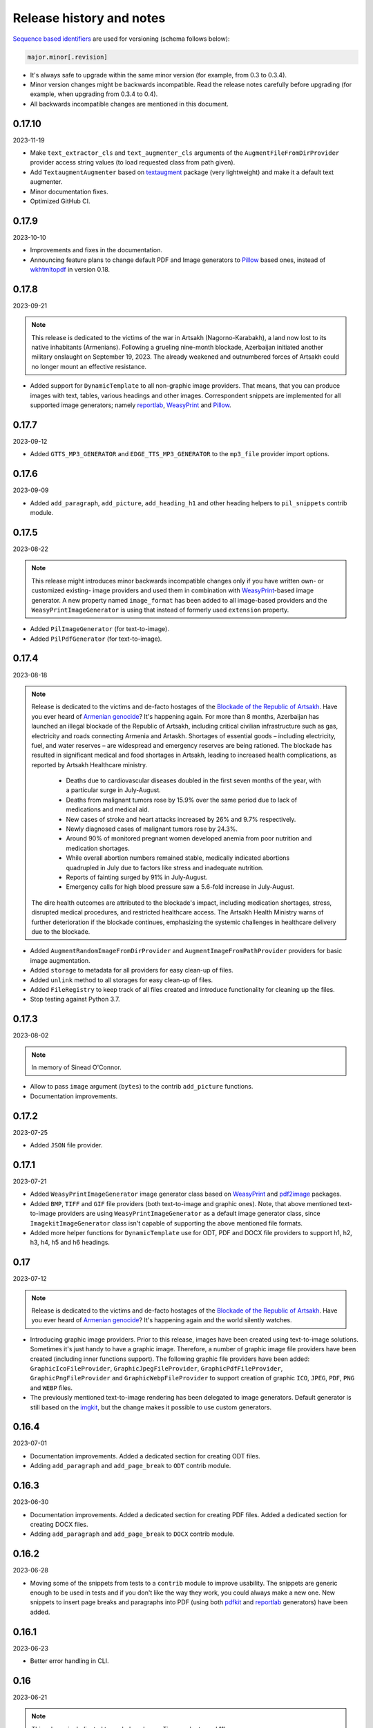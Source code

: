 Release history and notes
=========================
.. Internal references

.. _Armenian genocide: https://en.wikipedia.org/wiki/Armenian_genocide
.. _Blockade of the Republic of Artsakh: https://en.wikipedia.org/wiki/Blockade_of_the_Republic_of_Artsakh_(2022%E2%80%93present)
.. _Pillow: https://pypi.org/project/pillow/
.. _WeasyPrint: https://pypi.org/project/weasyprint/
.. _imgkit: https://pypi.org/project/imgkit/
.. _pdf2image: https://pypi.org/project/pdf2image/
.. _pdfkit: https://pypi.org/project/pdfkit/
.. _reportlab: https://pypi.org/project/reportlab/
.. _wkhtmltopdf: https://wkhtmltopdf.org/
.. _textaugment: https://github.com/dsfsi/textaugment

`Sequence based identifiers
<http://en.wikipedia.org/wiki/Software_versioning#Sequence-based_identifiers>`_
are used for versioning (schema follows below):

.. code-block:: text

    major.minor[.revision]

- It's always safe to upgrade within the same minor version (for example, from
  0.3 to 0.3.4).
- Minor version changes might be backwards incompatible. Read the
  release notes carefully before upgrading (for example, when upgrading from
  0.3.4 to 0.4).
- All backwards incompatible changes are mentioned in this document.

0.17.10
-------
2023-11-19

- Make ``text_extractor_cls`` and ``text_augmenter_cls`` arguments of the
  ``AugmentFileFromDirProvider`` provider access string values (to load
  requested class from path given).
- Add ``TextaugmentAugmenter`` based on `textaugment`_ package (very
  lightweight) and make it a default text augmenter.
- Minor documentation fixes.
- Optimized GitHub CI.

0.17.9
------
2023-10-10

- Improvements and fixes in the documentation.
- Announcing feature plans to change default PDF and Image generators
  to `Pillow`_ based ones, instead of `wkhtmltopdf`_ in version 0.18.

0.17.8
------
2023-09-21

.. note::

    This release is dedicated to the victims of the war in Artsakh
    (Nagorno-Karabakh), a land now lost to its native inhabitants (Armenians).
    Following a grueling nine-month blockade, Azerbaijan initiated another
    military onslaught on September 19, 2023. The already weakened and
    outnumbered forces of Artsakh could no longer mount an effective
    resistance.

- Added support for ``DynamicTemplate`` to all non-graphic image providers.
  That means, that you can produce images with text, tables, various
  headings and other images. Correspondent snippets are implemented for all
  supported image generators; namely `reportlab`_, `WeasyPrint`_ and
  `Pillow`_.

0.17.7
------
2023-09-12

- Added ``GTTS_MP3_GENERATOR`` and ``EDGE_TTS_MP3_GENERATOR`` to
  the ``mp3_file`` provider import options.

0.17.6
------
2023-09-09

- Added ``add_paragraph``, ``add_picture``, ``add_heading_h1`` and other
  heading helpers to ``pil_snippets`` contrib module.

0.17.5
------
2023-08-22

.. note::

    This release might introduces minor backwards incompatible changes only
    if you have written own- or customized existing- image providers and used
    them in combination with `WeasyPrint`_-based image generator. A new
    property named ``image_format`` has been added to all image-based
    providers and the ``WeasyPrintImageGenerator`` is using that instead
    of formerly used ``extension`` property.

- Added ``PilImageGenerator`` (for text-to-image).
- Added ``PilPdfGenerator`` (for text-to-image).

0.17.4
------
2023-08-18

.. note::

    Release is dedicated to the victims and de-facto hostages of
    the `Blockade of the Republic of Artsakh`_. Have you ever heard
    of `Armenian genocide`_? It's happening again. For more than 8 months,
    Azerbaijan has launched an illegal blockade of the Republic of Artsakh,
    including critical civilian infrastructure such as gas, electricity and
    roads connecting Armenia and Artaskh. Shortages of essential goods –
    including electricity, fuel, and water reserves – are widespread and
    emergency reserves are being rationed. The blockade has resulted in
    significant medical and food shortages in Artsakh, leading to increased
    health complications, as reported by Artsakh Healthcare ministry.

     - Deaths due to cardiovascular diseases doubled in the first seven
       months of the year, with a particular surge in July-August.
     - Deaths from malignant tumors rose by 15.9% over the same period due
       to lack of medications and medical aid.
     - New cases of stroke and heart attacks increased by 26% and 9.7%
       respectively.
     - Newly diagnosed cases of malignant tumors rose by 24.3%.
     - Around 90% of monitored pregnant women developed anemia from poor
       nutrition and medication shortages.
     - While overall abortion numbers remained stable, medically indicated
       abortions quadrupled in July due to factors like stress and
       inadequate nutrition.
     - Reports of fainting surged by 91% in July-August.
     - Emergency calls for high blood pressure saw a 5.6-fold increase in
       July-August.

    The dire health outcomes are attributed to the blockade's impact,
    including medication shortages, stress, disrupted medical procedures,
    and restricted healthcare access. The Artsakh Health Ministry warns of
    further deterioration if the blockade continues, emphasizing the systemic
    challenges in healthcare delivery due to the blockade.

- Added ``AugmentRandomImageFromDirProvider``
  and ``AugmentImageFromPathProvider`` providers for basic image augmentation.
- Added ``storage`` to metadata for all providers for easy clean-up of files.
- Added ``unlink`` method to all storages for easy clean-up of files.
- Added ``FileRegistry`` to keep track of all files created and introduce
  functionality for cleaning up the files.
- Stop testing against Python 3.7.

0.17.3
------
2023-08-02

.. note::

    In memory of Sinead O'Connor.

- Allow to pass ``image`` argument (``bytes``) to the contrib ``add_picture``
  functions.
- Documentation improvements.

0.17.2
------
2023-07-25

- Added ``JSON`` file provider.

0.17.1
------
2023-07-21

- Added ``WeasyPrintImageGenerator`` image generator class based
  on `WeasyPrint`_ and `pdf2image`_ packages.
- Added ``BMP``, ``TIFF`` and ``GIF`` file providers (both text-to-image
  and graphic ones). Note, that above mentioned text-to-image providers
  are using ``WeasyPrintImageGenerator`` as a default image generator class,
  since ``ImagekitImageGenerator`` class isn't capable of supporting the
  above mentioned file formats.
- Added more helper functions for ``DynamicTemplate`` use for ODT, PDF and
  DOCX file providers to support h1, h2, h3, h4, h5 and h6 headings.

0.17
----
2023-07-12

.. note::

    Release is dedicated to the victims and de-facto hostages of
    the `Blockade of the Republic of Artsakh`_. Have you ever heard
    of `Armenian genocide`_? It's happening again and the world
    silently watches.

- Introducing graphic image providers. Prior to this release, images have
  been created using text-to-image solutions. Sometimes it's just handy to
  have a graphic image. Therefore, a number of graphic image file providers
  have been created (including inner functions support). The following graphic
  file providers have been added: ``GraphicIcoFileProvider``,
  ``GraphicJpegFileProvider``, ``GraphicPdfFileProvider``,
  ``GraphicPngFileProvider`` and ``GraphicWebpFileProvider`` to support
  creation of graphic ``ICO``, ``JPEG``, ``PDF``, ``PNG`` and ``WEBP`` files.
- The previously mentioned text-to-image rendering has been delegated to
  image generators. Default generator is still based on the `imgkit`_, but
  the change makes it possible to use custom generators.

0.16.4
------
2023-07-01

- Documentation improvements. Added a dedicated section for creating ODT files.
- Adding ``add_paragraph`` and ``add_page_break`` to ``ODT`` contrib module.

0.16.3
------
2023-06-30

- Documentation improvements. Added a dedicated section for creating PDF files.
  Added a dedicated section for creating DOCX files.
- Adding ``add_paragraph`` and ``add_page_break`` to ``DOCX`` contrib module.

0.16.2
------
2023-06-28

- Moving some of the snippets from tests to a ``contrib`` module to improve
  usability. The snippets are generic enough to be used in tests and if you
  don't like the way they work, you could always make a new one. New snippets
  to insert page breaks and paragraphs into PDF (using both `pdfkit`_
  and `reportlab`_ generators) have been added.

0.16.1
------
2023-06-23

- Better error handling in CLI.

0.16
----
2023-06-21

.. note::

    This release is dedicated to my beloved son - Tigran, who turned 11!

.. note::

    This release introduces minor backwards incompatible changes.

- Minor improvements in PDF generation. If you have been using
  ``DynamicTemplate`` to generate complex PDFs, you are likely affected
  by the change. Make sure to at least add an additional argument
  named ``generator`` to the functions passed to the ``DynamicTemplate``
  class. See the example below:

  Old:

    ``def add_pb(provider, story, data, counter, **kwargs):``

  New:

    ``def add_pb(provider, generator, story, data, counter, **kwargs):``

- Add code examples of how to generate a PDF with 100 pages with
  both ``PdfkitPdfGenerator`` and ``ReportlabPdfGenerator`` PDF generator
  classes.
- Add ``version`` CLI command.
- Add ``generate-completion`` and ``version`` commands to the CLI
  auto-completion.

0.15.5
------
2023-06-18

- Minor fixes and documentation improvements.

0.15.4
------
2023-06-15

- Improved ``SFTPStorage`` tests.
- Stop testing against Python 3.7.
- Stop testing against Django 4.0.

0.15.3
------
2023-06-14

- Add ``SFTPStorage`` and correspondent tests.

0.15.2
------
2023-06-08

- Add optional ``subject`` argument to the ``EmlFileProvider``. Update
  tests accordingly.
- Add data integrity tests.

0.15.1
------
2023-06-06

- Added ``FileFromPathProvider`` provider, which simply picks a file
  from path given. Add correspondent ``create_inner_file_from_path``
  inner function.

0.15
----
2023-06-05

- Added ``format_func`` argument to most of the providers. This allows to
  control which formatter function will be used as a default formatter.
  Previously it has been ``faker.provider.Python.pystr_format``, which has
  been changed to ``faker.provider.Python.parse``, since the latter is
  more convenient (as it does not transform characters
  like ``?``, ``!``, ``#`` into something else using ``bothify`` method).
  To revert this behaviour, make sure to pass a callable
  function ``faker_file.base.pystr_format_func`` in ``format_func`` argument
  to each correspondent provider or inner function.
- Added ``create_inner_random_file_from_dir`` inner function.
- Tested against Django 4.2.
- Stop testing against Django 2.2.

0.14.5
------
2023-05-11

- Minor fixes in ``xml_file`` provider.

0.14.4
------
2023-05-11

- Changed type of ``data_columns`` for ``xml_file`` provider from
  ``Sequence[Tuple[str, str]]`` to ``Dict[str, str]``.
- In the ``pdf_file`` provider, changed default value of ``pdf_generator_cls``
  from concrete ``PdfkitPdfGenerator`` value to its' string representation
  faker_file.providers.pdf_file.generators.pdfkit_generator.PdfkitPdfGenerator.
- In the ``mp3_file`` provider, changed default value of ``mp3_generator_cls``
  from concrete ``GttsMp3Generator`` value to its' string representation
  faker_file.providers.mp3_file.generators.gtts_generator.GttsMp3Generator.

0.14.3
------
2023-05-10

- Minor fixes in the ``GenericFileProvider``.

0.14.2
------
2023-05-09

- Add ``create_inner_generic_file`` inner function.
- Add ``generic_file`` support to CLI.

0.14.1
------
2023-05-08

- Add support for ``list_create_inner_file``-like functions to the ``EML``
  file provider. If you are using CLI and CLI-completion, make sure to
  re-generate the completion file.
- Add ``GenericFileProvider`` provider to support generic file types.

0.14
----
2023-05-07

.. note::

    This release introduces minor backwards incompatible changes.

- A new argument ``basename`` has been added to all providers, inner
  functions and storage classes. If you have customized things or created
  your own providers, make sure to make appropriate changes in your code.
  See the source code for more implementation examples. If you are using
  CLI and CLI-completion, make sure to re-generate the completion file.
- A new inner function ``list_create_inner_file`` has been added, using which
  it's possible to create just a list of given files (ignoring ``count`` value)
  using given arguments. The amount of files is determined by
  the ``func_list`` (each pair ``(Callable, kwargs)`` corresponds to a single
  file. Both ``ZipFileProvider`` and ``TarFileProvider`` have been altered to
  reflect these changes.
- Added to support for ``XML`` files through ``XmlFileProvider``.

0.13
----
2023-05-05

.. note::

    This release introduces minor backwards incompatible changes.

- Display full path to the created file in the CLI.
- Added ``DynamicTemplate`` support for ``PDF`` file. The ``generate``
  method of the ``BasePdfGenerator`` and classes derived from it,
  got two new arguments: ``data`` (``Dict[str, Any]``),
  and ``provider`` (``Union[Faker, Generator, Provider]``). If you have
  implemented custom generators for ``PDF`` (``pdf_file`` provider),
  make sure to reflect mentioned changes in your code.

0.12.6
------
2023-05-02

- Added ``DynamicTemplate`` support for ``DOCX`` and ``ODT`` files.

0.12.5
------
2023-04-24

.. note::

    In memory of the victims of the
    `Armenian Genocide <https://en.wikipedia.org/wiki/Armenian_genocide>`_.

- Expose ``mp3_generator_cls`` and ``pdf_generator_cls`` CLI options
  for ``mp3_file`` and ``pdf_file`` respectively.
- Add ``num_files`` CLI option for all providers.

0.12.4
------
2023-04-22

- Make it possible to load classes from strings for passing as arguments
  to ``mp3_file`` and ``pdf_file`` providers.

0.12.3
------
2023-04-21

- Fixes in CLI options.

0.12.2
------
2023-04-20

- Fixes in CLI options.

0.12.1
------
2023-04-19

- Added CLI options.

0.12
----
2023-02-24

*Note, that this release introduces breaking changes!*

- Make it easy to use a different PDF library with ``PdfFileProvider`` by
  adding ``pdf_generator_cls`` and ``pdf_generator_kwargs`` optional arguments
  to the ``pdf_file`` method. Added ``ReportlabPdfGenerator`` class based on
  the famous ``reportlab`` library. Default is still ``PdfkitPdfGenerator``.
  Since ``encoding`` was something specific for ``pdfkit`` library,
  it was moved from ``pdf_file`` method to ``PdfkitPdfGenerator``, to which it
  can be passed in ``pdf_generator_kwargs``. If you have passed the
  ``encoding`` argument explicitly, make sure to make correspondent changes.
  Note, that using the new ``ReportlabPdfGenerator`` class could speed-up PDF
  generation by about 40 times.

0.11.5
------
2023-02-20

- Fixes in typing of ``CsvFileProvider``. ``Tuple[str, str]``
  becomes ``Tuple[str, ...]``.

0.11.4
------
2023-02-16

.. note::

    Release dedicated to my dear valentine - Anahit.

- Added ``filename`` to ``data`` property of values returned by
  ``Mp3FileProvider`` provider (``StringValue``, ``BytesValue``).

0.11.3
------
2023-02-10

- Moved several interface classes from one location to another. If you haven't
  implemented custom generators, this won't affect you. If you did, make sure
  to update your imports:

    - ``BaseTextAugmenter`` has been moved from
      ``faker_file.providers.augment_file_from_dir.augmenters.base`` to
      ``faker_file.providers.base.text_augmenter``.
    - ``BaseTextExtractor`` has been moved from
      ``faker_file.providers.augment_file_from_dir.extractors.base`` to
      ``faker_file.providers.base.text_extractor``.
    - ``BaseMp3Generator`` has been moved from
      ``faker_file.providers.mp3_file.generators.base`` to
      ``faker_file.providers.base.mp3_generator``.

0.11.2
------
2023-02-07

- Add ``filename`` to ``data`` property of values returned by providers
  (``StringValue``, ``BytesValue``).

0.11.1
------
2023-01-31

- Documentation improvements.
- MyPy fixes.

0.11
----
2023-01-25

- Allow returning binary contents of the file by providing the ``raw=True``
  argument (``False`` by default, works with all provider classes and inner
  functions). If you  have subclassed or overriden provider classes or
  written custom inner functions, make sure to reflect the changes in your
  code.

0.10.12
-------
2023-01-21

- Add ``TarFileProvider`` and ``create_inner_tar_file`` function.
- Add ``OdpFileProvider`` and ``create_inner_odp_file`` function.

0.10.11
-------
2023-01-20

- Improve ``EPUB`` document layout.
- Improve ``PDF`` document layout.
- Minor documentation improvements.

0.10.10
-------
2023-01-19

- Allow passing ``model_name`` and ``action`` arguments to
  the ``ContextualWordEmbeddingsAugmenter``.
- Replace ``bert-base-cased`` with ``bert-base-multilingual-cased`` as a
  default model for ``ContextualWordEmbeddingsAugmenter``.
- Improve ``PPTX`` document layout.
- Minor fixes in documentation.

0.10.9
------
2023-01-18

- Add an installation directive ``[common]`` to install everything except
  ML libraries.
- Added testing of UTF8 content.

0.10.8
------
2023-01-16

- Switch to PyPI releases of ``gtts``.
- Stop testing against Django 3.0 and 3.1.
- Documentation improvements.
- Tests improvements.

0.10.7
------
2023-01-13

- Add ``OdtFileProvider`` and ``create_inner_odt_file`` function.
- Documentation improvements.
- Async related deprecation fixes in ``EdgeTtsMp3Generator``.
- Optimize example factories.

0.10.6
------
2023-01-11

- Add ``AugmentFileFromDirProvider`` provider for making augmented copies of
  randomly picked files from given directory.
- Documentation improvements.
- Fixes in setup.

0.10.5
------
2023-01-09

- Add ``fuzzy_choice_create_inner_file`` inner function for easy
  diversion of files within archives (``ZIP``, ``EML``).
- Documentation improvements.
- Add ``MaryTTS`` example (another MP3 generator for ``Mp3FileProvider``).

0.10.4
------
2023-01-08

- Add missing ``mp3_generator_kwargs`` argument to
  the ``create_inner_mp3_file`` function.
- Clean-up.

0.10.3
------
2023-01-07

Improvements of the ``Mp3FileProvider`` module:

- Pass active generator to the ``Mp3FileProvider`` in the ``generator``
  argument if ``BaseMp3Generator`` (and all implementations).
- Introduce ``handle_kwargs`` method in the ``BaseMp3Generator`` to handle
  arbitrary provider specific tuning.
- Add ``EdgeTtsMp3Generator`` MP3 generator.
- Add ``mp3_generator_kwargs`` argument to the ``Mp3FileProvider.mp3_file``
  method.

0.10.2
------
2023-01-06

- Add ``Mp3FileProvider``.
- Add ``create_inner_mp3_file`` inner function.

0.10.1
------
2023-01-05

- Fixes in ``ZipFileProvider``.

0.10
----
2023-01-04

*Note, that this release introduces breaking changes!*

- Move all ``create_inner_*_file`` functions from
  ``faker_file.providers.zip_file`` to
  ``faker_file.providers.helpers.inner`` module. Adjust your imports
  accordingly.
- Add ``EmlFileProvider``.
- Add ``create_inner_eml_file`` inner function.

0.9.3
-----
2023-01-03

- Add ``EpubFileProvider`` provider.

0.9.2
-----
2022-12-23

- Add ``RrfFileProvider``.
- Added ``SQLAlchemy`` factory example.

0.9.1
-----
2022-12-19

- Fixes in cloud storage.
- Documentation fixes.

0.9
---
2022-12-17

- Add optional ``encoding`` argument to ``CsvFileProvider`` and
  ``PdfFileProvider`` providers.
- Add ``root_path`` argument to cloud storages.
- Moved all image related code (``IcoFileProvider``, ``JpegFileProvider``,
  ``PngFileProvider``, ``SvgFileProvider``, ``WebpFileProvider``) to
  ``ImageMixin``. Moved all tabular data related code (``OdsFileProvider``,
  ``XlsxFileProvider``) to ``TabularDataMixin``.
- Documentation improvements.

0.8
---
2022-12-16

*Note, that this release introduces breaking changes!*

- All file system based operations are moved to a separate abstraction layer
  of file storages. The following storages have been implemented:
  ``FileSystemStorage``, ``PathyFileSystemStorage``, ``AWSS3Storage``,
  ``GoogleCloudStorage`` and ``AzureStorage``. The ``root_path``
  and ``rel_path`` params of the providers are deprecated in favour of
  storages. See the docs more usage examples.

0.7
---
2022-12-12

- Added ``RandomFileFromDirProvider`` which picks a random file from
  directory given.
- Improved docs.

0.6
---
2022-12-11

- Pass optional ``generator`` argument to inner functions of
  the ``ZipFileProvider``.
- Added ``create_inner_zip_file`` inner function which allows to create
  nested ZIPs.
- Reached test coverage of 100%.

0.5
---
2022-12-10

*Note, that this release introduces breaking changes!*

- Added `ODS` file support.
- Switched to ``tablib`` for easy, non-variant support of various
  formats (`XLSX`, `ODS`).
- Silence ``imgkit`` logging output.
- `ZipFileProvider` allows to pass arbitrary arguments to inner functions.
  Put all your inner function arguments into a dictionary and pass it
  in `create_inner_file_args` key inside `options` argument. See the
  example below.

    .. code-block:: python

        zip_file = ZipFileProvider(None).file(
            prefix="zzz_archive_",
            options={
                "count": 5,
                "create_inner_file_func": create_inner_docx_file,
                "create_inner_file_args": {
                    "prefix": "zzz_file_",
                    "max_nb_chars": 1_024,
                    "content": "{{date}}\r\n{{text}}\r\n{{name}}",
                },
                "directory": "zzz",
            }
        )

0.4
---
2022-12-09

*Note, that this release introduces breaking changes!*

- Remove the concept of content generators (and the
  correspondent ``content_generator`` arguments in implemented providers).
  Instead, allow usage of dynamic fixtures in the provided ``content``
  argument.
- Remove temporary files when creating ZIP archives.
- Various improvements and fixes in docs.

0.3
---
2022-12-08

- Add support for `BIN`, `CSV` and `XLSX` files.
- Better visual representation of generated images and PDFs.

0.2
---
2022-12-07

- Added support for `ICO`, `JPEG`, `PNG`, `SVG` and `WEBP` files.
- Documentation improvements.

0.1
---
2022-12-06

- Initial beta release.
